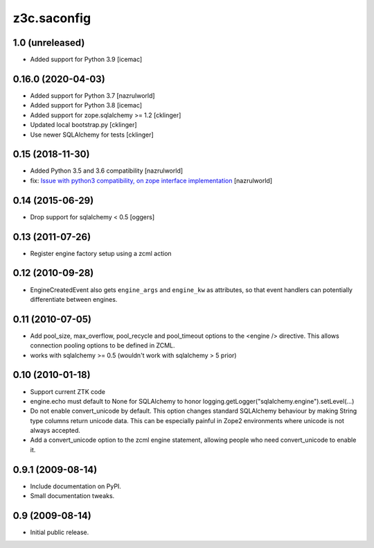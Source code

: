 z3c.saconfig
************

1.0 (unreleased)
================

- Added support for Python 3.9 [icemac]


0.16.0 (2020-04-03)
===================

- Added support for Python 3.7 [nazrulworld]
- Added support for Python 3.8 [icemac]
- Added support for zope.sqlalchemy >= 1.2 [cklinger]
- Updated local bootstrap.py [cklinger]
- Use newer SQLAlchemy for tests [cklinger]


0.15 (2018-11-30)
=================

- Added Python 3.5 and 3.6 compatibility [nazrulworld]
- fix: `Issue with python3 compatibility, on zope interface implementation <https://github.com/zopefoundation/z3c.saconfig/issues/4>`_ [nazrulworld]


0.14 (2015-06-29)
=================

- Drop support for sqlalchemy < 0.5
  [oggers]


0.13 (2011-07-26)
=================

- Register engine factory setup using a zcml action


0.12 (2010-09-28)
=================

- EngineCreatedEvent also gets ``engine_args`` and ``engine_kw`` as
  attributes, so that event handlers can potentially differentiate
  between engines.


0.11 (2010-07-05)
=================

- Add pool_size, max_overflow, pool_recycle and pool_timeout options to the
  <engine /> directive. This allows connection pooling options to be defined
  in ZCML.

- works with sqlalchemy >= 0.5 (wouldn't work with sqlalchemy > 5 prior)


0.10 (2010-01-18)
=================

- Support current ZTK code

- engine.echo must default to None for SQLAlchemy to honor
  logging.getLogger("sqlalchemy.engine").setLevel(...)

- Do not enable convert_unicode by default. This option changes
  standard SQLAlchemy behaviour by making String type columns return
  unicode data.  This can be especially painful in Zope2 environments
  where unicode is not always accepted.

- Add a convert_unicode option to the zcml engine statement, allowing
  people who need convert_unicode to enable it.


0.9.1 (2009-08-14)
==================

- Include documentation on PyPI.

- Small documentation tweaks.


0.9 (2009-08-14)
================

- Initial public release.
